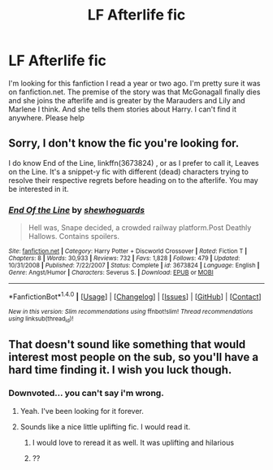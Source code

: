 #+TITLE: LF Afterlife fic

* LF Afterlife fic
:PROPERTIES:
:Author: rkent100
:Score: 9
:DateUnix: 1476590823.0
:DateShort: 2016-Oct-16
:FlairText: Request
:END:
I'm looking for this fanfiction I read a year or two ago. I'm pretty sure it was on fanfiction.net. The premise of the story was that McGonagall finally dies and she joins the afterlife and is greater by the Marauders and Lily and Marlene I think. And she tells them stories about Harry. I can't find it anywhere. Please help


** Sorry, I don't know the fic you're looking for.

I do know End of the Line, linkffn(3673824) , or as I prefer to call it, Leaves on the Line. It's a snippet-y fic with different (dead) characters trying to resolve their respective regrets before heading on to the afterlife. You may be interested in it.
:PROPERTIES:
:Author: Avaday_Daydream
:Score: 1
:DateUnix: 1476747305.0
:DateShort: 2016-Oct-18
:END:

*** [[http://www.fanfiction.net/s/3673824/1/][*/End Of the Line/*]] by [[https://www.fanfiction.net/u/910463/shewhoguards][/shewhoguards/]]

#+begin_quote
  Hell was, Snape decided, a crowded railway platform.Post Deathly Hallows. Contains spoilers.
#+end_quote

^{/Site/: [[http://www.fanfiction.net/][fanfiction.net]] *|* /Category/: Harry Potter + Discworld Crossover *|* /Rated/: Fiction T *|* /Chapters/: 8 *|* /Words/: 30,933 *|* /Reviews/: 732 *|* /Favs/: 1,828 *|* /Follows/: 479 *|* /Updated/: 10/31/2008 *|* /Published/: 7/22/2007 *|* /Status/: Complete *|* /id/: 3673824 *|* /Language/: English *|* /Genre/: Angst/Humor *|* /Characters/: Severus S. *|* /Download/: [[http://www.ff2ebook.com/old/ffn-bot/index.php?id=3673824&source=ff&filetype=epub][EPUB]] or [[http://www.ff2ebook.com/old/ffn-bot/index.php?id=3673824&source=ff&filetype=mobi][MOBI]]}

--------------

*FanfictionBot*^{1.4.0} *|* [[[https://github.com/tusing/reddit-ffn-bot/wiki/Usage][Usage]]] | [[[https://github.com/tusing/reddit-ffn-bot/wiki/Changelog][Changelog]]] | [[[https://github.com/tusing/reddit-ffn-bot/issues/][Issues]]] | [[[https://github.com/tusing/reddit-ffn-bot/][GitHub]]] | [[[https://www.reddit.com/message/compose?to=tusing][Contact]]]

^{/New in this version: Slim recommendations using/ ffnbot!slim! /Thread recommendations using/ linksub(thread_id)!}
:PROPERTIES:
:Author: FanfictionBot
:Score: 1
:DateUnix: 1476747316.0
:DateShort: 2016-Oct-18
:END:


** That doesn't sound like something that would interest most people on the sub, so you'll have a hard time finding it. I wish you luck though.
:PROPERTIES:
:Author: laserthrasher1
:Score: -6
:DateUnix: 1476641680.0
:DateShort: 2016-Oct-16
:END:

*** Downvoted... you can't say i'm wrong.
:PROPERTIES:
:Author: laserthrasher1
:Score: -1
:DateUnix: 1476707279.0
:DateShort: 2016-Oct-17
:END:

**** Yeah. I've been looking for it forever.
:PROPERTIES:
:Author: rkent100
:Score: 1
:DateUnix: 1476714518.0
:DateShort: 2016-Oct-17
:END:


**** Sounds like a nice little uplifting fic. I would read it.
:PROPERTIES:
:Author: blue-footed_buffalo
:Score: 1
:DateUnix: 1476740596.0
:DateShort: 2016-Oct-18
:END:

***** I would love to reread it as well. It was uplifting and hilarious
:PROPERTIES:
:Author: rkent100
:Score: 1
:DateUnix: 1476743116.0
:DateShort: 2016-Oct-18
:END:


***** ??
:PROPERTIES:
:Author: laserthrasher1
:Score: -1
:DateUnix: 1476741642.0
:DateShort: 2016-Oct-18
:END:
